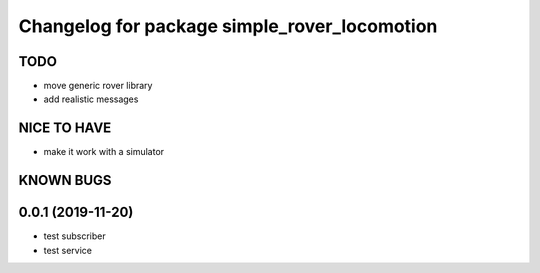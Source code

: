 ^^^^^^^^^^^^^^^^^^^^^^^^^^^^^^^^^^^^^^^^^^^^^
Changelog for package simple_rover_locomotion
^^^^^^^^^^^^^^^^^^^^^^^^^^^^^^^^^^^^^^^^^^^^^

TODO
----
* move generic rover library
* add realistic messages

NICE TO HAVE
------------
* make it work with a simulator

KNOWN BUGS
----------


0.0.1 (2019-11-20)
------------------
* test subscriber
* test service